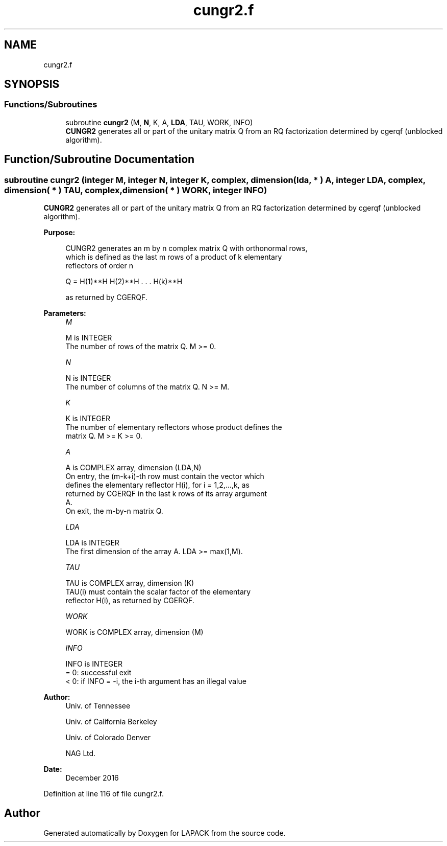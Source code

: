 .TH "cungr2.f" 3 "Tue Nov 14 2017" "Version 3.8.0" "LAPACK" \" -*- nroff -*-
.ad l
.nh
.SH NAME
cungr2.f
.SH SYNOPSIS
.br
.PP
.SS "Functions/Subroutines"

.in +1c
.ti -1c
.RI "subroutine \fBcungr2\fP (M, \fBN\fP, K, A, \fBLDA\fP, TAU, WORK, INFO)"
.br
.RI "\fBCUNGR2\fP generates all or part of the unitary matrix Q from an RQ factorization determined by cgerqf (unblocked algorithm)\&. "
.in -1c
.SH "Function/Subroutine Documentation"
.PP 
.SS "subroutine cungr2 (integer M, integer N, integer K, complex, dimension( lda, * ) A, integer LDA, complex, dimension( * ) TAU, complex, dimension( * ) WORK, integer INFO)"

.PP
\fBCUNGR2\fP generates all or part of the unitary matrix Q from an RQ factorization determined by cgerqf (unblocked algorithm)\&.  
.PP
\fBPurpose: \fP
.RS 4

.PP
.nf
 CUNGR2 generates an m by n complex matrix Q with orthonormal rows,
 which is defined as the last m rows of a product of k elementary
 reflectors of order n

       Q  =  H(1)**H H(2)**H . . . H(k)**H

 as returned by CGERQF.
.fi
.PP
 
.RE
.PP
\fBParameters:\fP
.RS 4
\fIM\fP 
.PP
.nf
          M is INTEGER
          The number of rows of the matrix Q. M >= 0.
.fi
.PP
.br
\fIN\fP 
.PP
.nf
          N is INTEGER
          The number of columns of the matrix Q. N >= M.
.fi
.PP
.br
\fIK\fP 
.PP
.nf
          K is INTEGER
          The number of elementary reflectors whose product defines the
          matrix Q. M >= K >= 0.
.fi
.PP
.br
\fIA\fP 
.PP
.nf
          A is COMPLEX array, dimension (LDA,N)
          On entry, the (m-k+i)-th row must contain the vector which
          defines the elementary reflector H(i), for i = 1,2,...,k, as
          returned by CGERQF in the last k rows of its array argument
          A.
          On exit, the m-by-n matrix Q.
.fi
.PP
.br
\fILDA\fP 
.PP
.nf
          LDA is INTEGER
          The first dimension of the array A. LDA >= max(1,M).
.fi
.PP
.br
\fITAU\fP 
.PP
.nf
          TAU is COMPLEX array, dimension (K)
          TAU(i) must contain the scalar factor of the elementary
          reflector H(i), as returned by CGERQF.
.fi
.PP
.br
\fIWORK\fP 
.PP
.nf
          WORK is COMPLEX array, dimension (M)
.fi
.PP
.br
\fIINFO\fP 
.PP
.nf
          INFO is INTEGER
          = 0: successful exit
          < 0: if INFO = -i, the i-th argument has an illegal value
.fi
.PP
 
.RE
.PP
\fBAuthor:\fP
.RS 4
Univ\&. of Tennessee 
.PP
Univ\&. of California Berkeley 
.PP
Univ\&. of Colorado Denver 
.PP
NAG Ltd\&. 
.RE
.PP
\fBDate:\fP
.RS 4
December 2016 
.RE
.PP

.PP
Definition at line 116 of file cungr2\&.f\&.
.SH "Author"
.PP 
Generated automatically by Doxygen for LAPACK from the source code\&.

